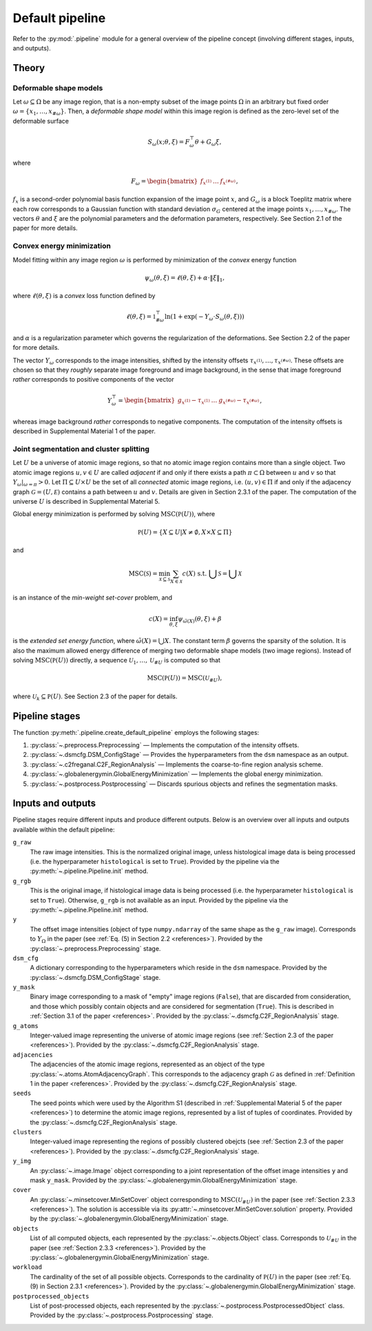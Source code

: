 .. _pipeline:

Default pipeline
================

Refer to the :py:mod:`.pipeline` module for a general overview of the pipeline concept (involving different stages, inputs, and outputs).

.. _pipeline_theory:

Theory
------

Deformable shape models
^^^^^^^^^^^^^^^^^^^^^^^

Let :math:`\omega \subseteq \Omega` be any image region, that is a non-empty subset of the image points :math:`\Omega` in an arbitrary but fixed order :math:`\omega = \left\{ x_1, \dots, x_{\#\omega} \right\}`. Then, a
*deformable shape model* within this image region is defined as the zero-level set of the deformable surface

.. math:: S_\omega(x; \theta, \xi) = F_\omega^\top \theta + G_\omega \xi,

where

.. math:: F_\omega = \begin{bmatrix} f_{x^{(1)}} & \dots & f_{x^{(\#\omega)}} \end{bmatrix},

:math:`f_x` is a second-order polynomial basis function expansion of the image point :math:`x`, and :math:`G_\omega` is a block Toeplitz matrix where each row corresponds to a Gaussian function with standard deviation :math:`\sigma_G` centered at the image points :math:`x_1, \dots, x_{\#\omega}`. The vectors :math:`\theta` and :math:`\xi` are the polynomial parameters and the deformation parameters, respectively. See Section 2.1 of the paper for more details.

Convex energy minimization
^^^^^^^^^^^^^^^^^^^^^^^^^^

Model fitting within any image region :math:`\omega` is performed by minimization of the *convex* energy function

.. math:: \psi_\omega(\theta, \xi) = \ell(\theta, \xi) + \alpha \cdot \|\xi\|_1,

where :math:`\ell(\theta, \xi)` is a *convex* loss function defined by

.. math:: \ell(\theta, \xi) = \mathbb 1^\top_{\#\omega} \ln(1 + \exp(-Y_\omega \cdot S_\omega(\theta, \xi)))

and :math:`\alpha` is a regularization parameter which governs the regularization of the deformations. See Section 2.2 of the paper for more details.

The vector :math:`Y_\omega` corresponds to the image intensities, shifted by the intensity offsets :math:`\tau_{x^{(1)}}, \dots, \tau_{x^{(\#\omega)}}`. These offsets are chosen so that they *roughly* separate image foreground and image background, in the sense that image foreground *rather* corresponds to positive components of the vector

.. math:: Y_\omega^\top = \begin{bmatrix} g_{x^{(1)}} - \tau_{x^{(1)}} & \dots & g_{x^{(\#\omega)}} - \tau_{x^{(\#\omega)}} \end{bmatrix},

whereas image background *rather* corresponds to negative components. The computation of the intensity offsets is described in Supplemental Material 1 of the paper.

Joint segmentation and cluster splitting
^^^^^^^^^^^^^^^^^^^^^^^^^^^^^^^^^^^^^^^^

Let :math:`U` be a universe of atomic image regions, so that no atomic image region contains more than a single object. Two atomic image regions :math:`u,v \in U` are called *adjacent* if and only if there exists a path :math:`\pi \subset \Omega` between :math:`u` and :math:`v` so that :math:`Y_\omega|_{\omega=\pi} > 0`. Let :math:`\Pi \subseteq U \times U` be the set of all *connected* atomic image regions, i.e. :math:`(u,v) \in \Pi` if and only if the adjacency graph :math:`\mathcal G = (U, \mathcal E)` contains a path between :math:`u` and :math:`v`. Details are given in Section 2.3.1 of the paper. The computation of the universe :math:`U` is described in Supplemental Material 5.

Global energy minimization is performed by solving :math:`\operatorname{MSC}(\mathbb P(U))`, where

.. math:: \mathbb P(U) = \{ X \subseteq U | X \neq \emptyset, X \times X \subseteq \Pi \}

and

.. math:: \operatorname{MSC}(\mathscr S) = \min_{\mathscr X \subseteq \mathscr S} \sum_{X \in \mathscr X} c(X) \text{ s.t. } \bigcup \mathscr S = \bigcup \mathscr X

is an instance of the *min-weight set-cover* problem, and

.. math:: c(X) = \inf_{\theta,\xi} \psi_{\tilde\omega(X)}(\theta,\xi) + \beta

is the *extended set energy function*, where :math:`\tilde\omega(X) = \bigcup X`. The constant term :math:`\beta` governs the sparsity of the solution. It is also the maximum allowed energy difference of merging two deformable shape models (two image regions). Instead of solving :math:`\operatorname{MSC}(\mathbb P(U))` directly, a sequence :math:`\mathscr U_1, \dots, \mathscr U_{\# U}` is computed so that

.. math:: \operatorname{MSC}(\mathbb P(U)) = \operatorname{MSC}(\mathscr U_{\# U}),

where :math:`\mathscr U_k \subseteq \mathbb P(U)`. See Section 2.3 of the paper for details.

.. _pipeline_stages:

Pipeline stages
---------------

The function :py:meth:`.pipeline.create_default_pipeline` employs the following stages:

#. :py:class:`~.preprocess.Preprocessing` — Implements the computation of the intensity offsets.
#. :py:class:`~.dsmcfg.DSM_ConfigStage` — Provides the hyperparameters from the ``dsm`` namespace as an output.
#. :py:class:`~.c2freganal.C2F_RegionAnalysis` — Implements the coarse-to-fine region analysis scheme.
#. :py:class:`~.globalenergymin.GlobalEnergyMinimization` — Implements the global energy minimization.
#. :py:class:`~.postprocess.Postprocessing` — Discards spurious objects and refines the segmentation masks.

.. _pipeline_inputs_and_outputs:

Inputs and outputs
------------------

Pipeline stages require different inputs and produce different outputs. Below is an overview over all inputs and outputs available within the default pipeline:

``g_raw``
    The raw image intensities. This is the normalized original image, unless histological image data is being processed (i.e. the hyperparameter ``histological`` is set to ``True``). Provided by the pipeline via the :py:meth:`~.pipeline.Pipeline.init` method.

``g_rgb``
    This is the original image, if histological image data is being processed (i.e. the hyperparameter ``histological`` is set to ``True``). Otherwise, ``g_rgb`` is not available as an input. Provided by the pipeline via the :py:meth:`~.pipeline.Pipeline.init` method.

``y``
    The offset image intensities (object of type ``numpy.ndarray`` of the same shape as the ``g_raw`` image). Corresponds to :math:`Y_\Omega` in the paper (see :ref:`Eq. (5) in Section 2.2 <references>`). Provided by the :py:class:`~.preprocess.Preprocessing` stage.

``dsm_cfg``
    A dictionary corresponding to the hyperparameters which reside in the ``dsm`` namespace. Provided by the :py:class:`~.dsmcfg.DSM_ConfigStage` stage.

``y_mask``
    Binary image corresponding to a mask of "empty" image regions (``False``), that are discarded from consideration, and those which possibly contain objects and are considered for segmentation (``True``). This is described in :ref:`Section 3.1 of the paper <references>`. Provided by the :py:class:`~.dsmcfg.C2F_RegionAnalysis` stage.

``g_atoms``
    Integer-valued image representing the universe of atomic image regions (see :ref:`Section 2.3 of the paper <references>`). Provided by the :py:class:`~.dsmcfg.C2F_RegionAnalysis` stage.

``adjacencies``
    The adjacencies of the atomic image regions, represented as an object of the type :py:class:`~.atoms.AtomAdjacencyGraph`. This corresponds to the adjacency graph :math:`\mathcal G` as defined in :ref:`Definition 1 in the paper <references>`. Provided by the :py:class:`~.dsmcfg.C2F_RegionAnalysis` stage.

``seeds``
    The seed points which were used by the Algorithm S1 (described in :ref:`Supplemental Material 5 of the paper <references>`) to determine the atomic image regions, represented by a list of tuples of coordinates. Provided by the :py:class:`~.dsmcfg.C2F_RegionAnalysis` stage.

``clusters``
    Integer-valued image representing the regions of possibly clustered obejcts (see :ref:`Section 2.3 of the paper <references>`). Provided by the :py:class:`~.dsmcfg.C2F_RegionAnalysis` stage.

``y_img``
    An :py:class:`~.image.Image` object corresponding to a joint representation of the offset image intensities ``y`` and mask ``y_mask``. Provided by the :py:class:`~.globalenergymin.GlobalEnergyMinimization` stage.

``cover``
    An :py:class:`~.minsetcover.MinSetCover` object corresponding to :math:`\operatorname{MSC}(\mathscr U_{\# U})` in the paper (see :ref:`Section 2.3.3 <references>`). The solution is accessible via its :py:attr:`~.minsetcover.MinSetCover.solution` property. Provided by the :py:class:`~.globalenergymin.GlobalEnergyMinimization` stage.

``objects``
    List of all computed objects, each represented by the :py:class:`~.objects.Object` class. Corresponds to :math:`\mathscr U_{\# U}` in the paper (see :ref:`Section 2.3.3 <references>`). Provided by the :py:class:`~.globalenergymin.GlobalEnergyMinimization` stage.

``workload``
    The cardinality of the set of all possible objects. Corresponds to the cardinality of :math:`\mathbb P(U)` in the paper (see :ref:`Eq. (9) in Section 2.3.1 <references>`). Provided by the :py:class:`~.globalenergymin.GlobalEnergyMinimization` stage.

``postprocessed_objects``
    List of post-processed objects, each represented by the :py:class:`~.postprocess.PostprocessedObject` class. Provided by the :py:class:`~.postprocess.Postprocessing` stage.
    
